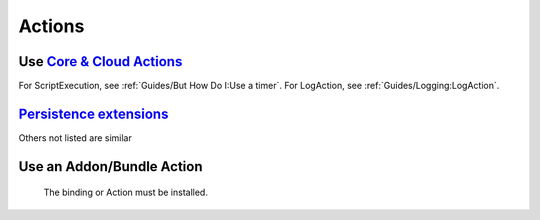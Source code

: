 *******
Actions
*******

Use `Core & Cloud Actions <https://www.openhab.org/docs/configuration/actions.html#core-actions>`_
--------------------------------------------------------------------------------------------------------

For ScriptExecution, see :ref:`Guides/But How Do I:Use a timer`.
For LogAction, see :ref:`Guides/Logging:LogAction`.

.. tabs::

    .. group-tab:: Python

        .. code-block::

            from core.actions import Exec
            Exec.executeCommandLine("/bin/sh@@-c@@/usr/bin/curl -s --connect-timeout 3 --max-time 3 http://host.example.com",5000)

            from core.actions import HTTP
            HTTP.sendHttpPutRequest("someURL.example.com, "application/json", '{"this": "that"}')

            from core.actions import Ping
            if Ping.checkVitality("10.5.5.5", 0, 5000):
                log.info("Server is online")
            else:
                log.info("Server is offline")

            from core.actions import Audio
            Audio.playSound("doorbell.mp3")# using the default audiosink
            Audio.playSound("my:audio:sink", "doorbell.mp3")# specifying an audiosink
            Audio.playStream("http://myAudioServer.example.com/myAudioFile.mp3")# using the default audiosink
            Audio.playStream("my:audio:sink", "http://myAudioServer.example.com/myAudioFile.mp3")# specifying an audiosink

            from core.actions import NotificationAction
            NotificationAction.sendNotification("someone@example.com","This is the message")
            NotificationAction.sendBroadcastNotification("This is the message")
            NotificationAction.sendLogNotification("This is the message")

            from core.actions import Transformation
            Transformation.transform("JSONPATH", "$.test", test)

            from core.actions import Voice
            Voice.say("This will be said")

            from core.actions import Things
            Things.getThingStatusInfo("zwave:device:c5155aa4:node5")

    .. group-tab:: JavaScript

        .. code-block:: JavaScript

            var OPENHAB_CONF = Java.type('java.lang.System').getenv('OPENHAB_CONF');
            load(OPENHAB_CONF + '/automation/lib/javascript/core/actions.js');

            Exec.executeCommandLine("/bin/sh@@-c@@/usr/bin/curl -s --connect-timeout 3 --max-time 3 http://host.example.com",5000);

            HTTP.sendHttpPutRequest("someURL.example.com, "application/json", '{"this": "that"}');

            if (Ping.checkVitality("10.5.5.5", 0, 5000)) {
                LogAction.logInfo("Rules", "Server is online");
            } else {
                LogAction.logInfo("Rules", "Server is offline");
            }

            Audio.playSound("doorbell.mp3");// using the default audiosink
            Audio.playSound("my:audio:sink", "doorbell.mp3");// specifying an audiosink
            Audio.playStream("http://myAudioServer.example.com/myAudioFile.mp3");// using the default audiosink
            Audio.playStream("my:audio:sink", "http://myAudioServer.example.com/myAudioFile.mp3");// specifying an audiosink

            NotificationAction.sendNotification("someone@example.com", "This is the message");
            NotificationAction.sendBroadcastNotification("This is the message");
            NotificationAction.sendLogNotification("This is the message");

            LogAction.logInfo("Rules", Transformation.transform("JSONPATH", "$.test", test));

            Voice.say("This will be said");

            LogAction.logInfo("Rules", Things.getThingStatusInfo("zwave:device:c5155aa4:node5").toString());

    .. group-tab:: Groovy

        .. code-block:: Groovy

            TODO

    .. group-tab:: Rules DSL

        .. code-block:: Xtend

            TODO


`Persistence extensions <https://www.openhab.org/docs/configuration/persistence.html#persistence-extensions-in-scripts-and-rules>`_
-----------------------------------------------------------------------------------------------------------------------------------

Others not listed are similar

.. tabs::

    .. group-tab:: Python

        .. code-block::

            from core.actions import PersistenceExtensions
            PersistenceExtensions.previousState(ir.getItem("Weather_SolarRadiation"), True).state

            from org.joda.time import DateTime
            PersistenceExtensions.changedSince(ir.getItem("Weather_SolarRadiation"), DateTime.now().minusHours(1))
            PersistenceExtensions.maximumSince(ir.getItem("Weather_SolarRadiation"), DateTime.now().minusHours(1)).state

    .. group-tab:: JavaScript

        .. code-block:: JavaScript

            var OPENHAB_CONF = Java.type('java.lang.System').getenv('OPENHAB_CONF');
            load(OPENHAB_CONF + '/automation/lib/javascript/core/actions.js');

            LogAction.logInfo("Rules", PersistenceExtensions.previousState(ir.getItem("Weather_SolarRadiation"), True).state.toString());

            var DateTime = Java.type('org.joda.time.DateTime');

            LogAction.logInfo("Rules", PersistenceExtensions.changedSince(ir.getItem("Weather_SolarRadiation"), DateTime.now().minusHours(1)));
            LogAction.logInfo("Rules", PersistenceExtensions.maximumSince(ir.getItem("Weather_SolarRadiation"), DateTime.now().minusHours(1)).state.toString());

    .. group-tab:: Groovy

        .. code-block:: Groovy

            TODO

    .. group-tab:: Rules DSL

        .. code-block:: Xtend

            TODO


Use an Addon/Bundle Action
--------------------------

 The binding or Action must be installed.

.. tabs::

    .. group-tab:: Python

        `Telegram <https://www.openhab.org/addons/actions/telegram/#telegram-actions>`_

        .. code-block::

            from core.actions import Telegram
            Telegram.sendTelegram("MyBot", "Test")

        `Pushover <https://www.openhab.org/addons/actions/pushover/#pushover-actions>`_

        .. code-block::

            from core.actions import Pushover
            Pushover.sendPushoverMessage(Pushover.pushoverBuilder("Test"))

        `Pushbullet <https://www.openhab.org/addons/bindings/pushbullet/#pushbullet-binding>`_

        .. code-block::

            from core.actions import PushbulletAPIConnector
            PushbulletAPIConnector.sendPushbulletNote("someone@example.com", "openHAB", "Test")

        `Mail <https://www.openhab.org/addons/actions/mail/#mail-actions>`_

        .. code-block::

            #deprecated use the new Mail binding
            from core.actions import Mail
            Mail.sendMail("someone@example.com", "This is the subject", "This is the message")
            
            #Mail Binding
            actions.get("mail", "mail:smtp:mail_thing").sendMail("someone@example.com", "This is the subject", This is the message)


        `Astro <https://www.openhab.org/addons/actions/astro/#astro-actions>`_

        .. code-block::

            from core.actions import Astro
            from core.log import logging, LOG_PREFIX
            from java.util import Date

            log = logging.getLogger("{}.astro_test".format(LOG_PREFIX))

            # Use the Astro action to get the sunset start time.
            log.info("Sunset: {}".format(Astro.getAstroSunsetStart(Date(2017, 7, 25), 38.897096, -77.036545).time))

        `MQTT2 <https://www.openhab.org/addons/bindings/mqtt/>`_

        .. code-block::

            # no import needed
            actions.get("mqtt", "mqtt:systemBroker:embedded-mqtt-broker").publishMQTT("test/system/started", "true")

    .. group-tab:: JavaScript

        .. code-block:: JavaScript

        `Telegram <https://www.openhab.org/addons/actions/telegram/#telegram-actions>`_

        .. code-block::

            var OPENHAB_CONF = Java.type('java.lang.System').getenv('OPENHAB_CONF');
            load(OPENHAB_CONF + '/automation/lib/javascript/core/actions.js');

            Telegram.sendTelegram("MyBot", "Test");

        `Mail <https://www.openhab.org/addons/actions/mail/#mail-actions>`_

        .. code-block::

            var OPENHAB_CONF = Java.type('java.lang.System').getenv('OPENHAB_CONF');
            load(OPENHAB_CONF + '/automation/lib/javascript/core/actions.js');

            Mail.sendMail("someone@example.com", "This is the subject", "This is the message");

        `Astro <https://www.openhab.org/addons/actions/astro/#astro-actions>`_

        .. code-block::

            var OPENHAB_CONF = Java.type('java.lang.System').getenv('OPENHAB_CONF');
            load(OPENHAB_CONF + '/automation/lib/javascript/core/actions.js');

            var Date = Java.type('java.util.Date')

            // Use the Astro action to get the sunset start time.
            LogAction.logInfo("Rules", "Sunset: {}".format(Astro.getAstroSunsetStart(Date(2017, 7, 25), 38.897096, -77.036545).time));

        `MQTT2 <https://www.openhab.org/addons/bindings/mqtt/>`_

        .. code-block::

            // no import needed
            actions.get("mqtt", "mqtt:systemBroker:embedded-mqtt-broker").publishMQTT("test/system/started", "true");

    .. group-tab:: Groovy

        .. code-block:: Groovy

            TODO

    .. group-tab:: Rules DSL

        .. code-block:: Xtend

            TODO
